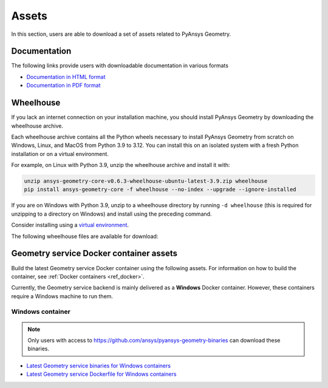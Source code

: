 Assets
######

In this section, users are able to download a set of assets related to PyAnsys Geometry.

Documentation
-------------

The following links provide users with downloadable documentation in various formats

* `Documentation in HTML format <_static/assets/download/documentation-html.zip>`_
* `Documentation in PDF format <_static/assets/download/ansys-geometry-core.pdf>`_

Wheelhouse
----------

If you lack an internet connection on your installation machine, you should install PyAnsys Geometry
by downloading the wheelhouse archive.

Each wheelhouse archive contains all the Python wheels necessary to install PyAnsys Geometry from scratch on Windows,
Linux, and MacOS from Python 3.9 to 3.12. You can install this on an isolated system with a fresh Python
installation or on a virtual environment.

For example, on Linux with Python 3.9, unzip the wheelhouse archive and install it with:

.. code:: bash

    unzip ansys-geometry-core-v0.6.3-wheelhouse-ubuntu-latest-3.9.zip wheelhouse
    pip install ansys-geometry-core -f wheelhouse --no-index --upgrade --ignore-installed

If you are on Windows with Python 3.9, unzip to a wheelhouse directory by running ``-d wheelhouse``
(this is required for unzipping to a directory on Windows) and install using the preceding command.

Consider installing using a `virtual environment <https://docs.python.org/3/library/venv.html>`_.

The following wheelhouse files are available for download:

.. jinja:: wheelhouse-assets

    {%- for os_name, download_links in assets.items() %}

    {{ os_name }}
    {{ "^" * os_name|length }}

    {%- for link in download_links %}
    * `{{ link.os }} wheelhouse for Python {{ link.python_versions }} <{{ link.prefix_url }}/ansys-geometry-core-{{ link.latest_released_version }}-wheelhouse-{{ link.runner }}-{{ link.python_versions }}.zip>`_
    {%- endfor %}

    {%- endfor %}

Geometry service Docker container assets
----------------------------------------

Build the latest Geometry service Docker container using the following assets. For
information on how to build the container, see :ref:`Docker containers <ref_docker>`.

Currently, the Geometry service backend is mainly delivered as a **Windows** Docker container.
However, these containers require a Windows machine to run them.

.. A Linux version of the Geometry service is also available but with limited capabilities,
.. meaning that certain operations are not available or fail.


Windows container
^^^^^^^^^^^^^^^^^

.. note::

   Only users with access to https://github.com/ansys/pyansys-geometry-binaries can download these binaries.

* `Latest Geometry service binaries for Windows containers <https://github.com/ansys/pyansys-geometry-binaries>`_
* `Latest Geometry service Dockerfile for Windows containers <https://github.com/ansys/pyansys-geometry/releases/latest/download/windows-dockerfile.zip>`_

.. Linux container
.. ^^^^^^^^^^^^^^^

.. .. note::

..    Only users with access to https://github.com/ansys/pyansys-geometry-binaries can download these binaries.

.. * `Latest Geometry service binaries for Linux containers <https://github.com/ansys/pyansys-geometry-binaries>`_
.. * `Latest Geometry service Dockerfile for Linux containers <https://github.com/ansys/pyansys-geometry/releases/latest/download/linux-dockerfile.zip>`_
